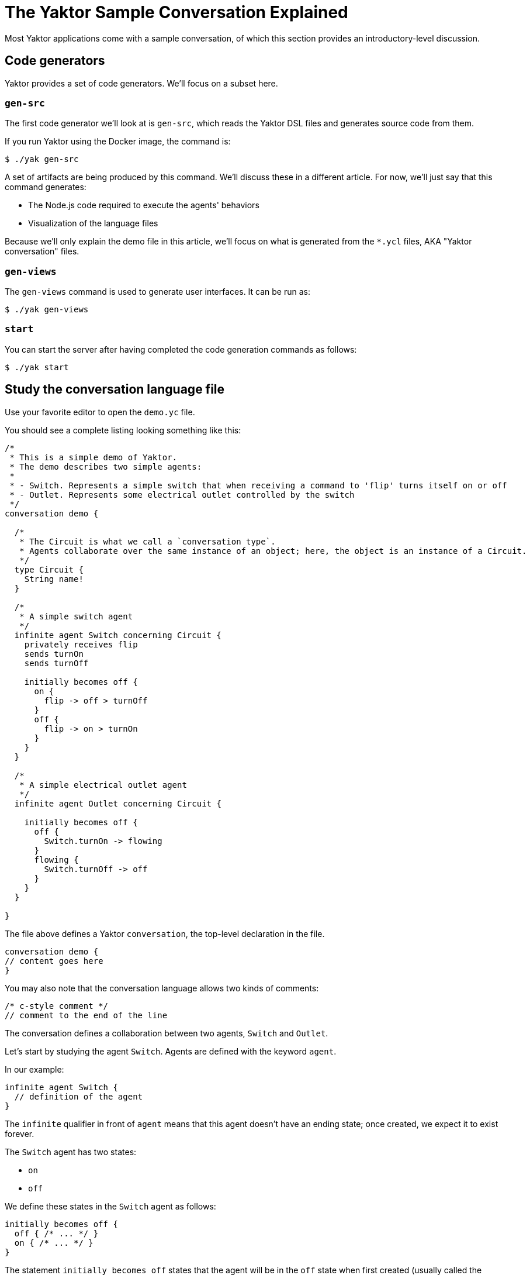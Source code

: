 = The Yaktor Sample Conversation Explained
Most Yaktor applications come with a sample conversation, of which this section provides an introductory-level discussion.

== Code generators
Yaktor provides a set of code generators. We'll focus on a subset here.

=== `gen-src`
The first code generator we'll look at is `gen-src`, which reads the Yaktor DSL files and generates source code from them.

If you run Yaktor using the Docker image, the command is:

[source,sh]
----
$ ./yak gen-src
----

A set of artifacts are being produced by this command.
We'll discuss these in a different article.
For now, we'll just say that this command generates:

* The Node.js code required to execute the agents' behaviors
* Visualization of the language files

Because we'll only explain the demo file in this article, we'll focus on what is generated from the `*.ycl` files, AKA "Yaktor conversation" files.

=== `gen-views`
The `gen-views` command is used to generate user interfaces.
It can be run as:

[source,sh]
----
$ ./yak gen-views
----

=== `start`
You can start the server after having completed the code generation commands as follows:

[source,sh]
----
$ ./yak start
----

== Study the conversation language file
Use your favorite editor to open the `demo.yc` file.

You should see a complete listing looking something like this:

[source,yc]
----
/*
 * This is a simple demo of Yaktor.
 * The demo describes two simple agents:
 *
 * - Switch. Represents a simple switch that when receiving a command to 'flip' turns itself on or off
 * - Outlet. Represents some electrical outlet controlled by the switch
 */ 
conversation demo {

  /*
   * The Circuit is what we call a `conversation type`. 
   * Agents collaborate over the same instance of an object; here, the object is an instance of a Circuit.
   */
  type Circuit {
    String name!
  }

  /*
   * A simple switch agent
   */
  infinite agent Switch concerning Circuit {
    privately receives flip
    sends turnOn
    sends turnOff

    initially becomes off {
      on {
        flip -> off > turnOff
      }
      off {
        flip -> on > turnOn
      }
    }
  }

  /*
   * A simple electrical outlet agent
   */
  infinite agent Outlet concerning Circuit {

    initially becomes off {
      off {
        Switch.turnOn -> flowing
      }
      flowing {
        Switch.turnOff -> off
      }
    }
  }

}
----

The file above defines a Yaktor `conversation`, the top-level
declaration in the file.

[source,yc]
----
conversation demo {
// content goes here
}
----

You may also note that the conversation language allows two kinds of comments:

[source,yc]
----
/* c-style comment */
// comment to the end of the line
----

The conversation defines a collaboration between two agents, `Switch` and `Outlet`.

Let's start by studying the agent `Switch`.
Agents are defined with the keyword `agent`.

In our example:

[source,yc]
----
infinite agent Switch {
  // definition of the agent
}
----

The `infinite` qualifier in front of `agent` means that this agent doesn't have an ending state; once created, we expect it to exist forever.

The `Switch` agent has two states:

* `on`
* `off`

We define these states in the `Switch` agent as follows:

[source,yc]
----
initially becomes off {
  off { /* ... */ }
  on { /* ... */ }
}
----

The statement `initially becomes off` states that the agent will be in the `off` state when first created (usually called the "initial" state).

The `Switch` agent changes state on the event `flip`.

Which events the agent produces and consumes are typically defined in the body of the agent.
The agent `Switch` defines the following events:

[source,yc]
----
privately receives flip
sends turnOn
sends turnOf
----

`privately receives` simply means that the agent (or its user-agent, like a UI) will internally produce and consume the event; it will never be visible to other agents in the conversation.
This makes sense for `flip`, as the switch does not expect to receive this event from any other agent.
We could, for instance, imagine that we'll build a mobile app with a button labeled `Flip`.
This mobile app would act as a user-agent to for the agent `Switch`.

`sends` means that the agent produces an event that itself or other agents reacts to.
The switch sends two events, `turnOn` and `turnOff`.

The next thing to look at is the definition of a state.
Let's look at the definition of the state `on`.

[source,yc]
----
on {
  flip -> off > turnOff
}
----

We are using a shorthand notation here. Another way to write the same thing would be:

[source,yc]
----
on {
  receives flip becomes off sends turnOff
}
----

In other words, we're saying "if an instance of the agent `Switch` is in the state `on` and it receives the event `flip`, it changes state to `off` and sends the event `turnOff`".

Now, let's look at the complete agent definition again:

[source,yc]
----
infinite agent Switch concerning Circuit {
  privately receives flip
  sends turnOn
  sends turnOff

  initially becomes off {
    on {
      flip -> off > turnOff
    }
    off {
      flip -> on > turnOn
    }
  }
}
----

A natural language description of the agent `Switch` would go something like this:

* A `Switch` is an `agent` that collaborates with other ``agent``s on the topic of an instance of a `Circuit`.
* When created, it starts in the `off` state.
* The `Switch` reacts to the event `flip` and produces the events `turnOn` and `turnOff`.
* If the `Switch` receives the `flip` event when in the `on` state, it changes state to `off` and produces the event `turnOff`.
* If the `Switch` receives the `flip` event when in the `off` state, it changes state to `on` and produces the event `turnOn`.

The agent `Outlet`, representing an electrical outlet wired to the `Switch`, has a definition similar to that of agent `Switch`.
What is new is that the `Outlet` reacts to events produced by the `Switch`.
Note the following definition in the `Outlet` state:

[source,yc]
----
off {
  Switch.turnOn -> flowing
}
----

This definition could also have been written as:

[source,yc]
----
off {
  receives Switch.turnOn becomes flowing
}
----

What we are defining is a collaboration between two agents.
We're saying that when the `Switch` produces the event `turnOn`, we will change our `Outlet` state to `flowing`.

=== Running the sample
Let's see the conversation in action.
If you haven't already done so, we have to run the code generators and start the server.

You can do them all with this command:

[source,yc]
----
$ ./yak gen-src gen-views start
----

If you're on Linux, your app should be available at
`http://www.<appName>.yaktor`. For example, if you named your application
`myapp`, try `http://www.myapp.yaktor`.

If that doesn't work, it will display the IP of the running application in the console log.
With Docker, it would typically be something like 172.x.x.x.
Without Docker, it'll probably be `http://localhost:3000`.

Next, simply open the browser on the IP with the path `/demo/test.html`, so either http://www.myapp.yaktor/demo/test.html or, say, http://172.0.20.4/demo/test.html if that's the IP that Docker assigned to your Yaktor container.

Now you should see an HTML form with the two agents, `Switch` and `Outlet`.

Click on the button `connect` followed by `Init All`.

You should now see two state machines, one for each agent.
You should also be able to click on the button to `flip` the `Switch` agent with the event `flip`.

If you now see the `Outlet` change state as a result of `flip`, we have a working application!
